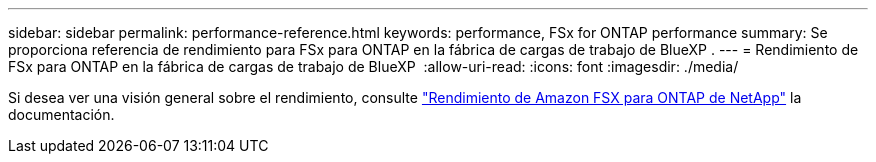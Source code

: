 ---
sidebar: sidebar 
permalink: performance-reference.html 
keywords: performance, FSx for ONTAP performance 
summary: Se proporciona referencia de rendimiento para FSx para ONTAP en la fábrica de cargas de trabajo de BlueXP . 
---
= Rendimiento de FSx para ONTAP en la fábrica de cargas de trabajo de BlueXP 
:allow-uri-read: 
:icons: font
:imagesdir: ./media/


[role="lead"]
Si desea ver una visión general sobre el rendimiento, consulte link:https://docs.aws.amazon.com/fsx/latest/ONTAPGuide/performance.html["Rendimiento de Amazon FSX para ONTAP de NetApp"^] la documentación.
